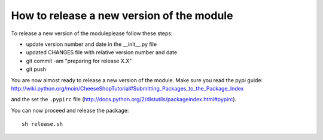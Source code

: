 ==========================================
How to release a new version of the module
==========================================

To release a new version of the moduleplease follow these steps:

- update version number and date in the __init__.py file
- updated CHANGES file with relative version number and date
- git commit -am "preparing for release X.X"
- git push

You are now almost ready to release a new version of the module.
Make sure you read the pypi guide:
http://wiki.python.org/moin/CheeseShopTutorial#Submitting_Packages_to_the_Package_Index

and the set the ``.pypirc`` file (http://docs.python.org/2/distutils/packageindex.html#pypirc).

You can now proceed and release the package::

    sh release.sh

